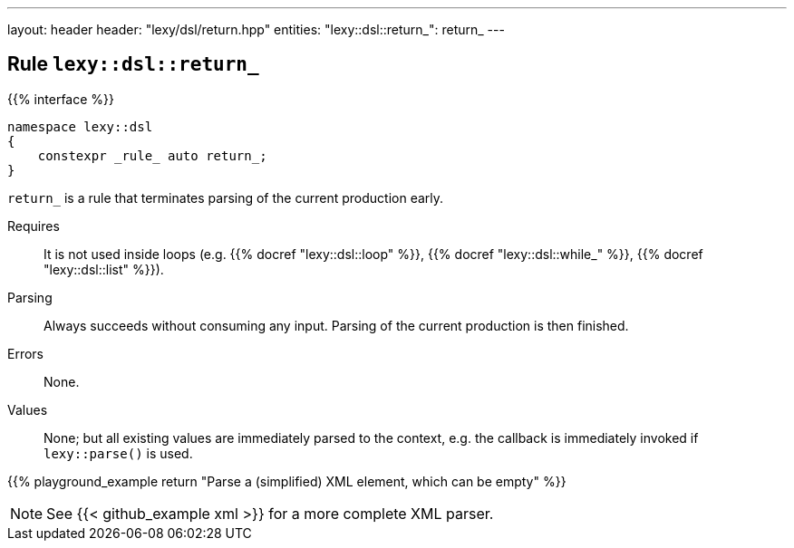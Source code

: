 ---
layout: header
header: "lexy/dsl/return.hpp"
entities:
  "lexy::dsl::return_": return_
---

[#return_]
== Rule `lexy::dsl::return_`

{{% interface %}}
----
namespace lexy::dsl
{
    constexpr _rule_ auto return_;
}
----

[.lead]
`return_` is a rule that terminates parsing of the current production early.

Requires::
  It is not used inside loops (e.g. {{% docref "lexy::dsl::loop" %}}, {{% docref "lexy::dsl::while_" %}}, {{% docref "lexy::dsl::list" %}}).
Parsing::
  Always succeeds without consuming any input.
  Parsing of the current production is then finished.
Errors::
  None.
Values::
  None; but all existing values are immediately parsed to the context,
  e.g. the callback is immediately invoked if `lexy::parse()` is used.

{{% playground_example return "Parse a (simplified) XML element, which can be empty" %}}

NOTE: See {{< github_example xml >}} for a more complete XML parser.

